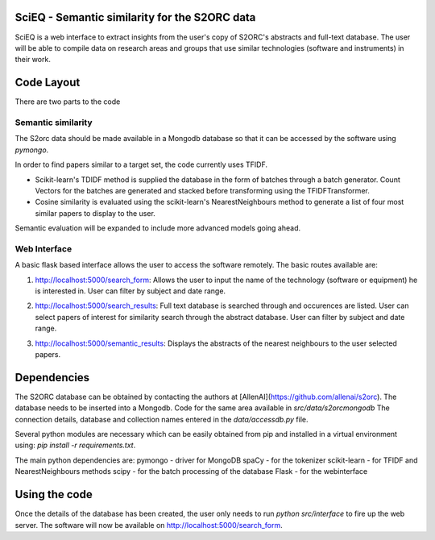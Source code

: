 SciEQ - Semantic similarity for the S2ORC data
==============================================

SciEQ is a web interface to extract insights from the user's copy of S2ORC's abstracts and full-text database. The user will be able to  compile data on research areas and groups that use similar technologies (software and instruments) in their work.

Code Layout
===========

There are two parts to the code

Semantic similarity
-------------------

The S2orc data should be made available in a Mongodb database so that it can be accessed by the software using `pymongo`.

In order to find papers similar to a target set, the code currently uses TFIDF.

- Scikit-learn's TDIDF method is supplied the database in the form of batches through a batch generator. Count Vectors for the batches are generated and stacked before transforming using the TFIDFTransformer.
- Cosine similarity is evaluated using the scikit-learn's NearestNeighbours method to generate a list of four most similar papers to display to the user.

Semantic evaluation will be expanded to include more advanced models going ahead.

Web Interface
-------------

A basic flask based interface allows the user to access the software remotely. The basic routes available are:

1. http://localhost:5000/search_form: Allows the user to input the name of the technology (software or equipment) he is interested in. User can filter by subject and date range.

.. image:: docs/_static/search.gif

2. http://localhost:5000/search_results: Full text database is searched through and occurences are listed. User can select papers of interest for similarity search through the abstract database. User can filter by subject and date range.

.. image:: docs/_static/TFIDF-1.gif

3. http://localhost:5000/semantic_results: Displays the abstracts of the nearest neighbours to the user selected papers.

.. image:: docs/_static/TFIDF-2.gif

Dependencies
============



The S2ORC database can be obtained by contacting the authors at [AllenAI](https://github.com/allenai/s2orc).
The database needs to be inserted into a Mongodb. Code for the same area available in `src/data/s2orcmongodb`
The connection details, database and collection names entered in the `data/accessdb.py` file.

Several python modules are necessary which can be easily obtained from pip and installed in a virtual environment using: `pip install -r requirements.txt`.

The main python dependencies are:
pymongo - driver for MongoDB
spaCy - for the tokenizer
scikit-learn - for TFIDF and NearestNeighbours methods
scipy - for the batch processing of the database
Flask - for the webinterface


Using the code
==============

Once the details of the database has been created, the user only needs to run `python src/interface` to fire up the web server. The software will now be available on http://localhost:5000/search_form.


